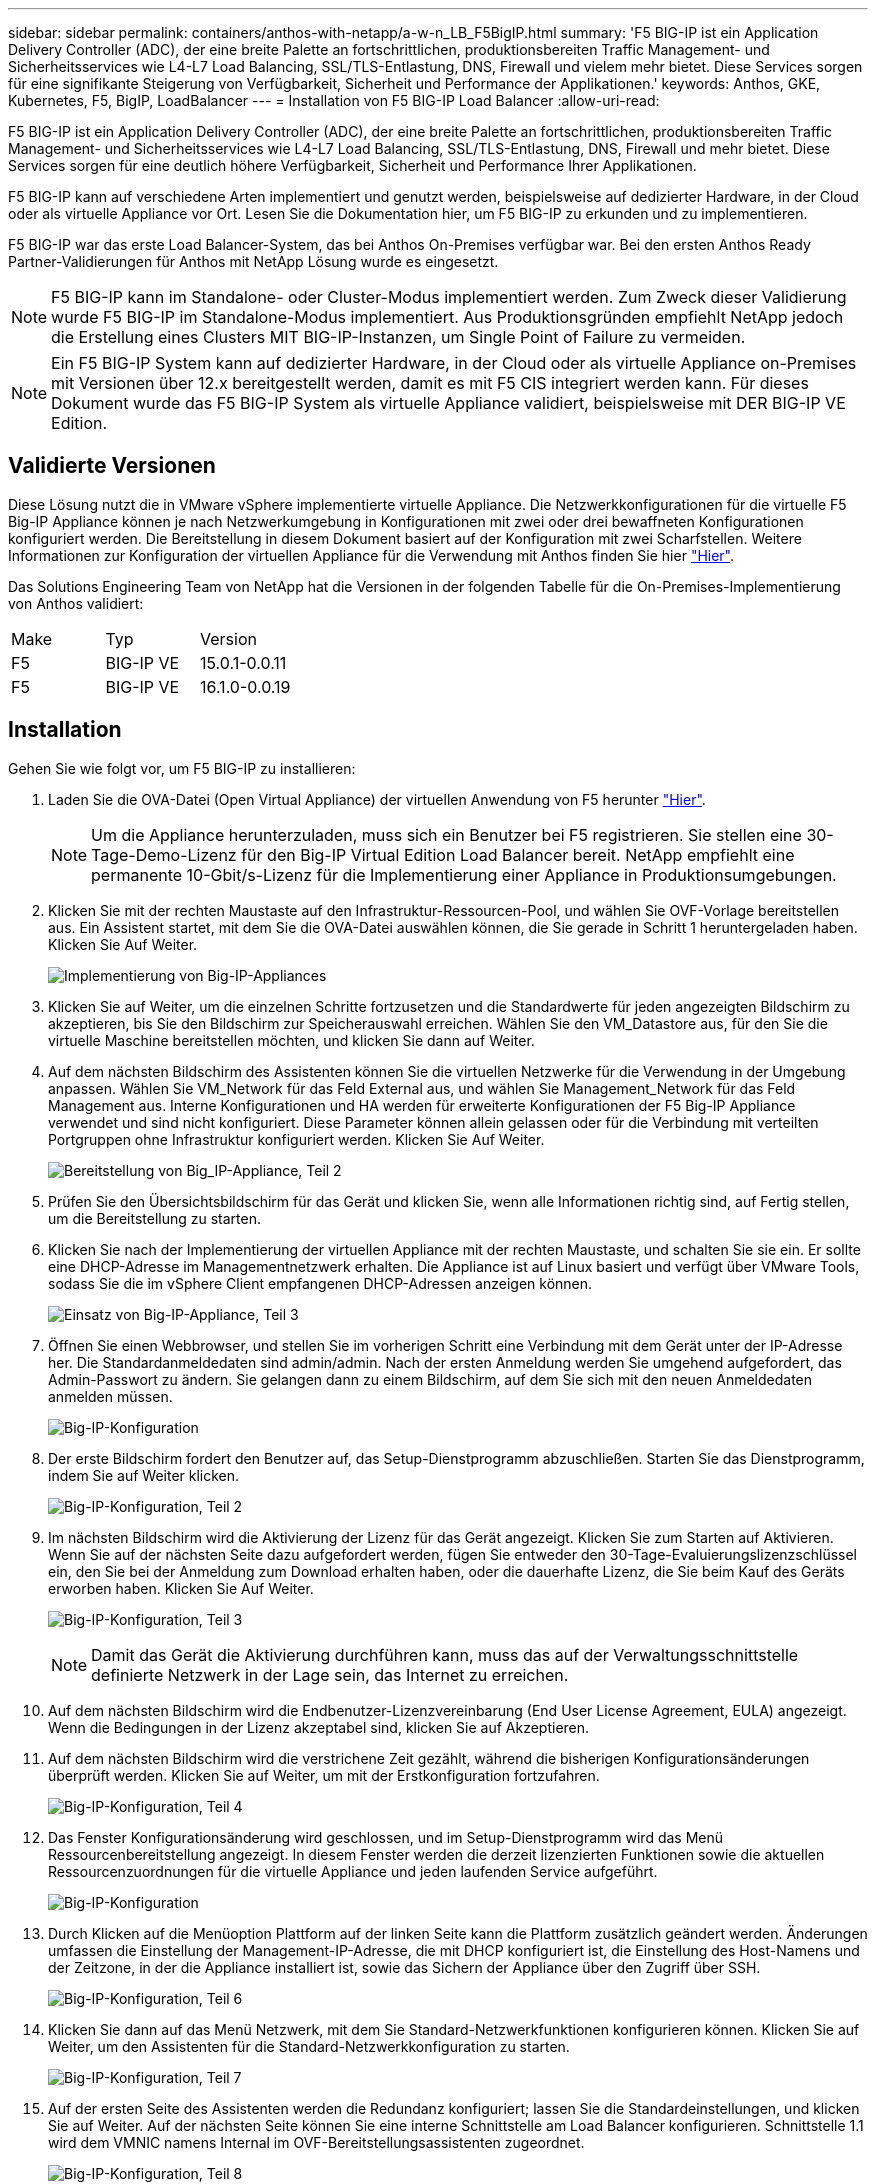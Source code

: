 ---
sidebar: sidebar 
permalink: containers/anthos-with-netapp/a-w-n_LB_F5BigIP.html 
summary: 'F5 BIG-IP ist ein Application Delivery Controller (ADC), der eine breite Palette an fortschrittlichen, produktionsbereiten Traffic Management- und Sicherheitsservices wie L4-L7 Load Balancing, SSL/TLS-Entlastung, DNS, Firewall und vielem mehr bietet. Diese Services sorgen für eine signifikante Steigerung von Verfügbarkeit, Sicherheit und Performance der Applikationen.' 
keywords: Anthos, GKE, Kubernetes, F5, BigIP, LoadBalancer 
---
= Installation von F5 BIG-IP Load Balancer
:allow-uri-read: 


[role="lead"]
F5 BIG-IP ist ein Application Delivery Controller (ADC), der eine breite Palette an fortschrittlichen, produktionsbereiten Traffic Management- und Sicherheitsservices wie L4-L7 Load Balancing, SSL/TLS-Entlastung, DNS, Firewall und mehr bietet. Diese Services sorgen für eine deutlich höhere Verfügbarkeit, Sicherheit und Performance Ihrer Applikationen.

F5 BIG-IP kann auf verschiedene Arten implementiert und genutzt werden, beispielsweise auf dedizierter Hardware, in der Cloud oder als virtuelle Appliance vor Ort. Lesen Sie die Dokumentation hier, um F5 BIG-IP zu erkunden und zu implementieren.

F5 BIG-IP war das erste Load Balancer-System, das bei Anthos On-Premises verfügbar war. Bei den ersten Anthos Ready Partner-Validierungen für Anthos mit NetApp Lösung wurde es eingesetzt.


NOTE: F5 BIG-IP kann im Standalone- oder Cluster-Modus implementiert werden. Zum Zweck dieser Validierung wurde F5 BIG-IP im Standalone-Modus implementiert. Aus Produktionsgründen empfiehlt NetApp jedoch die Erstellung eines Clusters MIT BIG-IP-Instanzen, um Single Point of Failure zu vermeiden.


NOTE: Ein F5 BIG-IP System kann auf dedizierter Hardware, in der Cloud oder als virtuelle Appliance on-Premises mit Versionen über 12.x bereitgestellt werden, damit es mit F5 CIS integriert werden kann. Für dieses Dokument wurde das F5 BIG-IP System als virtuelle Appliance validiert, beispielsweise mit DER BIG-IP VE Edition.



== Validierte Versionen

Diese Lösung nutzt die in VMware vSphere implementierte virtuelle Appliance. Die Netzwerkkonfigurationen für die virtuelle F5 Big-IP Appliance können je nach Netzwerkumgebung in Konfigurationen mit zwei oder drei bewaffneten Konfigurationen konfiguriert werden. Die Bereitstellung in diesem Dokument basiert auf der Konfiguration mit zwei Scharfstellen. Weitere Informationen zur Konfiguration der virtuellen Appliance für die Verwendung mit Anthos finden Sie hier https://cloud.google.com/solutions/partners/installing-f5-big-ip-adc-for-gke-on-prem["Hier"].

Das Solutions Engineering Team von NetApp hat die Versionen in der folgenden Tabelle für die On-Premises-Implementierung von Anthos validiert:

|===


| Make | Typ | Version 


| F5 | BIG-IP VE | 15.0.1-0.0.11 


| F5 | BIG-IP VE | 16.1.0-0.0.19 
|===


== Installation

Gehen Sie wie folgt vor, um F5 BIG-IP zu installieren:

. Laden Sie die OVA-Datei (Open Virtual Appliance) der virtuellen Anwendung von F5 herunter https://downloads.f5.com/esd/serveDownload.jsp?path=/big-ip/big-ip_v15.x/15.0.1/english/virtual-edition/&sw=BIG-IP&pro=big-ip_v15.x&ver=15.0.1&container=Virtual-Edition&file=BIGIP-15.0.1-0.0.11.ALL-vmware.ova["Hier"].
+

NOTE: Um die Appliance herunterzuladen, muss sich ein Benutzer bei F5 registrieren. Sie stellen eine 30-Tage-Demo-Lizenz für den Big-IP Virtual Edition Load Balancer bereit. NetApp empfiehlt eine permanente 10-Gbit/s-Lizenz für die Implementierung einer Appliance in Produktionsumgebungen.

. Klicken Sie mit der rechten Maustaste auf den Infrastruktur-Ressourcen-Pool, und wählen Sie OVF-Vorlage bereitstellen aus. Ein Assistent startet, mit dem Sie die OVA-Datei auswählen können, die Sie gerade in Schritt 1 heruntergeladen haben. Klicken Sie Auf Weiter.
+
image:deploy-big_ip_1.PNG["Implementierung von Big-IP-Appliances"]

. Klicken Sie auf Weiter, um die einzelnen Schritte fortzusetzen und die Standardwerte für jeden angezeigten Bildschirm zu akzeptieren, bis Sie den Bildschirm zur Speicherauswahl erreichen. Wählen Sie den VM_Datastore aus, für den Sie die virtuelle Maschine bereitstellen möchten, und klicken Sie dann auf Weiter.
. Auf dem nächsten Bildschirm des Assistenten können Sie die virtuellen Netzwerke für die Verwendung in der Umgebung anpassen. Wählen Sie VM_Network für das Feld External aus, und wählen Sie Management_Network für das Feld Management aus. Interne Konfigurationen und HA werden für erweiterte Konfigurationen der F5 Big-IP Appliance verwendet und sind nicht konfiguriert. Diese Parameter können allein gelassen oder für die Verbindung mit verteilten Portgruppen ohne Infrastruktur konfiguriert werden. Klicken Sie Auf Weiter.
+
image:deploy-big_ip_2.PNG["Bereitstellung von Big_IP-Appliance, Teil 2"]

. Prüfen Sie den Übersichtsbildschirm für das Gerät und klicken Sie, wenn alle Informationen richtig sind, auf Fertig stellen, um die Bereitstellung zu starten.
. Klicken Sie nach der Implementierung der virtuellen Appliance mit der rechten Maustaste, und schalten Sie sie ein. Er sollte eine DHCP-Adresse im Managementnetzwerk erhalten. Die Appliance ist auf Linux basiert und verfügt über VMware Tools, sodass Sie die im vSphere Client empfangenen DHCP-Adressen anzeigen können.
+
image:deploy-big_ip_3.PNG["Einsatz von Big-IP-Appliance, Teil 3"]

. Öffnen Sie einen Webbrowser, und stellen Sie im vorherigen Schritt eine Verbindung mit dem Gerät unter der IP-Adresse her. Die Standardanmeldedaten sind admin/admin. Nach der ersten Anmeldung werden Sie umgehend aufgefordert, das Admin-Passwort zu ändern. Sie gelangen dann zu einem Bildschirm, auf dem Sie sich mit den neuen Anmeldedaten anmelden müssen.
+
image:big-IP_config_1.PNG["Big-IP-Konfiguration"]

. Der erste Bildschirm fordert den Benutzer auf, das Setup-Dienstprogramm abzuschließen. Starten Sie das Dienstprogramm, indem Sie auf Weiter klicken.
+
image:big-IP_config_2.PNG["Big-IP-Konfiguration, Teil 2"]

. Im nächsten Bildschirm wird die Aktivierung der Lizenz für das Gerät angezeigt. Klicken Sie zum Starten auf Aktivieren. Wenn Sie auf der nächsten Seite dazu aufgefordert werden, fügen Sie entweder den 30-Tage-Evaluierungslizenzschlüssel ein, den Sie bei der Anmeldung zum Download erhalten haben, oder die dauerhafte Lizenz, die Sie beim Kauf des Geräts erworben haben. Klicken Sie Auf Weiter.
+
image:big-IP_config_3.PNG["Big-IP-Konfiguration, Teil 3"]

+

NOTE: Damit das Gerät die Aktivierung durchführen kann, muss das auf der Verwaltungsschnittstelle definierte Netzwerk in der Lage sein, das Internet zu erreichen.

. Auf dem nächsten Bildschirm wird die Endbenutzer-Lizenzvereinbarung (End User License Agreement, EULA) angezeigt. Wenn die Bedingungen in der Lizenz akzeptabel sind, klicken Sie auf Akzeptieren.
. Auf dem nächsten Bildschirm wird die verstrichene Zeit gezählt, während die bisherigen Konfigurationsänderungen überprüft werden. Klicken Sie auf Weiter, um mit der Erstkonfiguration fortzufahren.
+
image:big-IP_config_4.PNG["Big-IP-Konfiguration, Teil 4"]

. Das Fenster Konfigurationsänderung wird geschlossen, und im Setup-Dienstprogramm wird das Menü Ressourcenbereitstellung angezeigt. In diesem Fenster werden die derzeit lizenzierten Funktionen sowie die aktuellen Ressourcenzuordnungen für die virtuelle Appliance und jeden laufenden Service aufgeführt.
+
image::big-IP_config_5.png[Big-IP-Konfiguration]

. Durch Klicken auf die Menüoption Plattform auf der linken Seite kann die Plattform zusätzlich geändert werden. Änderungen umfassen die Einstellung der Management-IP-Adresse, die mit DHCP konfiguriert ist, die Einstellung des Host-Namens und der Zeitzone, in der die Appliance installiert ist, sowie das Sichern der Appliance über den Zugriff über SSH.
+
image:big-IP_config_6.PNG["Big-IP-Konfiguration, Teil 6"]

. Klicken Sie dann auf das Menü Netzwerk, mit dem Sie Standard-Netzwerkfunktionen konfigurieren können. Klicken Sie auf Weiter, um den Assistenten für die Standard-Netzwerkkonfiguration zu starten.
+
image:big-IP_config_7.PNG["Big-IP-Konfiguration, Teil 7"]

. Auf der ersten Seite des Assistenten werden die Redundanz konfiguriert; lassen Sie die Standardeinstellungen, und klicken Sie auf Weiter. Auf der nächsten Seite können Sie eine interne Schnittstelle am Load Balancer konfigurieren. Schnittstelle 1.1 wird dem VMNIC namens Internal im OVF-Bereitstellungsassistenten zugeordnet.
+
image:big-IP_config_8.PNG["Big-IP-Konfiguration, Teil 8"]

+

NOTE: Die Leerzeichen auf dieser Seite für Self IP Address, Netzmaske und Floating IP-Adresse können mit einer nicht routingfähigen IP-Adresse ausgefüllt werden, die als Platzhalter verwendet werden kann. Sie können auch mit einem internen Netzwerk gefüllt werden, das als verteilte Portgruppe für virtuelle Gäste konfiguriert wurde, wenn Sie die drei-bewaffnete Konfiguration bereitstellen. Sie müssen abgeschlossen sein, um mit dem Assistenten fortzufahren.

. Auf der nächsten Seite können Sie ein externes Netzwerk konfigurieren, mit dem Services den in Kubernetes implementierten Pods zugeordnet werden können. Wählen Sie aus dem Bereich VM_Network eine statische IP, die entsprechende Subnetzmaske und eine unverankerte IP aus demselben Bereich aus. Schnittstelle 1.2 wird dem VMNIC namens External im OVF-Bereitstellungsassistenten zugeordnet.
+
image:big-IP_config_9.PNG["Big-IP-Konfiguration, Teil 9"]

. Auf der nächsten Seite können Sie ein internes HA-Netzwerk konfigurieren, wenn Sie mehrere virtuelle Appliances in der Umgebung bereitstellen. Um fortzufahren, müssen Sie die Felder Self-IP Address und Netmasks ausfüllen. Sie müssen Schnittstelle 1.3 als VLAN Interface auswählen, das dem vom OVF-Vorlagenassistenten definierten HA-Netzwerk zugeordnet wird.
+
image:big-IP_config_10.png["Big-IP-Konfiguration, Teil 10"]

. Auf der nächsten Seite können Sie die NTP-Server konfigurieren. Klicken Sie dann auf Weiter, um mit dem DNS-Setup fortzufahren. Die DNS-Server und die Domänensuchliste sollten bereits vom DHCP-Server ausgefüllt werden. Klicken Sie auf Weiter, um die Standardeinstellungen zu übernehmen und fortzufahren.
. Klicken Sie für den Rest des Assistenten auf Weiter, um das Advanced Peering Setup fortzusetzen, dessen Konfiguration über den Umfang dieses Dokuments hinausgeht. Klicken Sie anschließend auf Fertig stellen, um den Assistenten zu beenden.
. Erstellen Sie einzelne Partitionen für den Anthos Admin-Cluster und für jeden in der Umgebung implementierten Benutzer-Cluster. Klicken Sie im Menü auf der linken Seite auf System, navigieren Sie zu Benutzern, und klicken Sie auf Partitionsliste.
+
image:big-IP_config_11.PNG["Big-IP-Konfiguration, Teil 11"]

. Der angezeigte Bildschirm zeigt nur die aktuelle gemeinsame Partition an. Klicken Sie auf der rechten Seite auf Erstellen, um die erste zusätzliche Partition zu erstellen, und benennen Sie sie `GKE-Admin`. Klicken Sie dann auf Wiederholen, und benennen Sie die Partition `User-Cluster-1`. Klicken Sie erneut auf die Schaltfläche Wiederholen, um die nächste Partition zu benennen `User-Cluster-2`. Klicken Sie abschließend auf Fertig, um den Assistenten abzuschließen. Der Bildschirm Partitionsliste wird mit allen jetzt aufgeführten Partitionen angezeigt.
+
image:big-IP_config_12.PNG["Big-IP-Konfiguration, Teil 12"]





== Integration in Anthos

In jeder Konfigurationsdatei gibt es einen Abschnitt, bzw. für das Admin-Cluster. Jedes Benutzer-Cluster, das Sie bereitstellen möchten, um den Load Balancer zu konfigurieren, sodass er von Anthos On-Premises gemanagt wird.

Das folgende Skript ist ein Beispiel aus der Konfiguration der Partition für den GKE-Admin-Cluster. Die Werte, die nicht kommentiert und geändert werden müssen, werden in Fettdruck unten gesetzt:

[listing, subs="+quotes,+verbatim"]
----
# (Required) Load balancer configuration
*loadBalancer:*
  # (Required) The VIPs to use for load balancing
  *vips:*
    # Used to connect to the Kubernetes API
    *controlPlaneVIP: "10.61.181.230"*
    # # (Optional) Used for admin cluster addons (needed for multi cluster features). Must
    # # be the same across clusters
    # # addonsVIP: ""
  # (Required) Which load balancer to use "F5BigIP" "Seesaw" or "ManualLB". Uncomment
  # the corresponding field below to provide the detailed spec
  *kind: F5BigIP*
  # # (Required when using "ManualLB" kind) Specify pre-defined nodeports
  # manualLB:
  #   # NodePort for ingress service's http (only needed for user cluster)
  #   ingressHTTPNodePort: 0
  #   # NodePort for ingress service's https (only needed for user cluster)
  #   ingressHTTPSNodePort: 0
  #   # NodePort for control plane service
  #   controlPlaneNodePort: 30968
  #   # NodePort for addon service (only needed for admin cluster)
  #   addonsNodePort: 31405
  # # (Required when using "F5BigIP" kind) Specify the already-existing partition and
  # # credentials
  *f5BigIP:*
    *address: "172.21.224.21"*
    *credentials:*
      *username: "admin"*
      *password: "admin-password"*
    *partition: "GKE-Admin"*
  #   # # (Optional) Specify a pool name if using SNAT
  #   # snatPoolName: ""
  # (Required when using "Seesaw" kind) Specify the Seesaw configs
  # seesaw:
    # (Required) The absolute or relative path to the yaml file to use for IP allocation
    # for LB VMs. Must contain one or two IPs.
    #  ipBlockFilePath: ""
    # (Required) The Virtual Router IDentifier of VRRP for the Seesaw group. Must
    # be between 1-255 and unique in a VLAN.
    #  vrid: 0
    # (Required) The IP announced by the master of Seesaw group
    #  masterIP: ""
    # (Required) The number CPUs per machine
    #  cpus: 4
    # (Required) Memory size in MB per machine
    #   memoryMB: 8192
    # (Optional) Network that the LB interface of Seesaw runs in (default: cluster
    # network)
    #   vCenter:
      # vSphere network name
      #     networkName: VM_Network
    # (Optional) Run two LB VMs to achieve high availability (default: false)
    #   enableHA: false
----
link:a-w-n_LB_MetalLB.html["Weiter: Installieren von MetalLB Load Balancer."]
